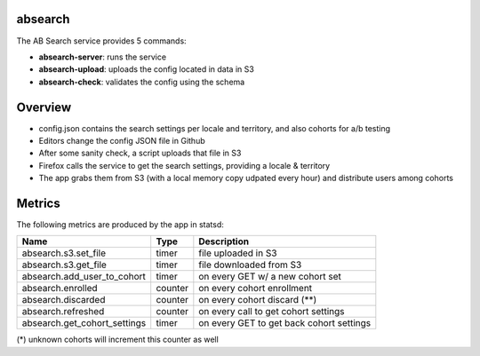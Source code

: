 absearch
========


The AB Search service provides 5 commands:

- **absearch-server**: runs the service
- **absearch-upload**: uploads the config located in data in S3
- **absearch-check**: validates the config using the schema


Overview
========

.. image:: https://github.com/mozilla-services/searchab/blob/master/docs/absearch.jpg?raw=true


* config.json contains the search settings per locale and territory, and also cohorts for a/b testing
* Editors change the config JSON file in Github
* After some sanity check, a script uploads that file in S3
* Firefox calls the service to get the search settings, providing a locale & territory
* The app grabs them from S3 (with a local memory copy udpated every hour) and distribute users among cohorts


Metrics
=======


The following metrics are produced by the app in statsd:

+------------------------------+---------+------------------------------------------+
|   Name                       | Type    | Description                              |
+==============================+=========+==========================================+
| absearch.s3.set_file         | timer   | file uploaded in S3                      |
+------------------------------+---------+------------------------------------------+
| absearch.s3.get_file         | timer   | file downloaded from S3                  |
+------------------------------+---------+------------------------------------------+
| absearch.add_user_to_cohort  | timer   | on every GET w/ a new cohort set         |
+------------------------------+---------+------------------------------------------+
| absearch.enrolled            | counter | on every cohort enrollment               |
+------------------------------+---------+------------------------------------------+
| absearch.discarded           | counter | on every cohort discard (**)             |
+------------------------------+---------+------------------------------------------+
| absearch.refreshed           | counter | on every call to get cohort settings     |
+------------------------------+---------+------------------------------------------+
| absearch.get_cohort_settings | timer   | on every GET to get back cohort settings |
+------------------------------+---------+------------------------------------------+


(*) unknown cohorts will increment this counter as well

